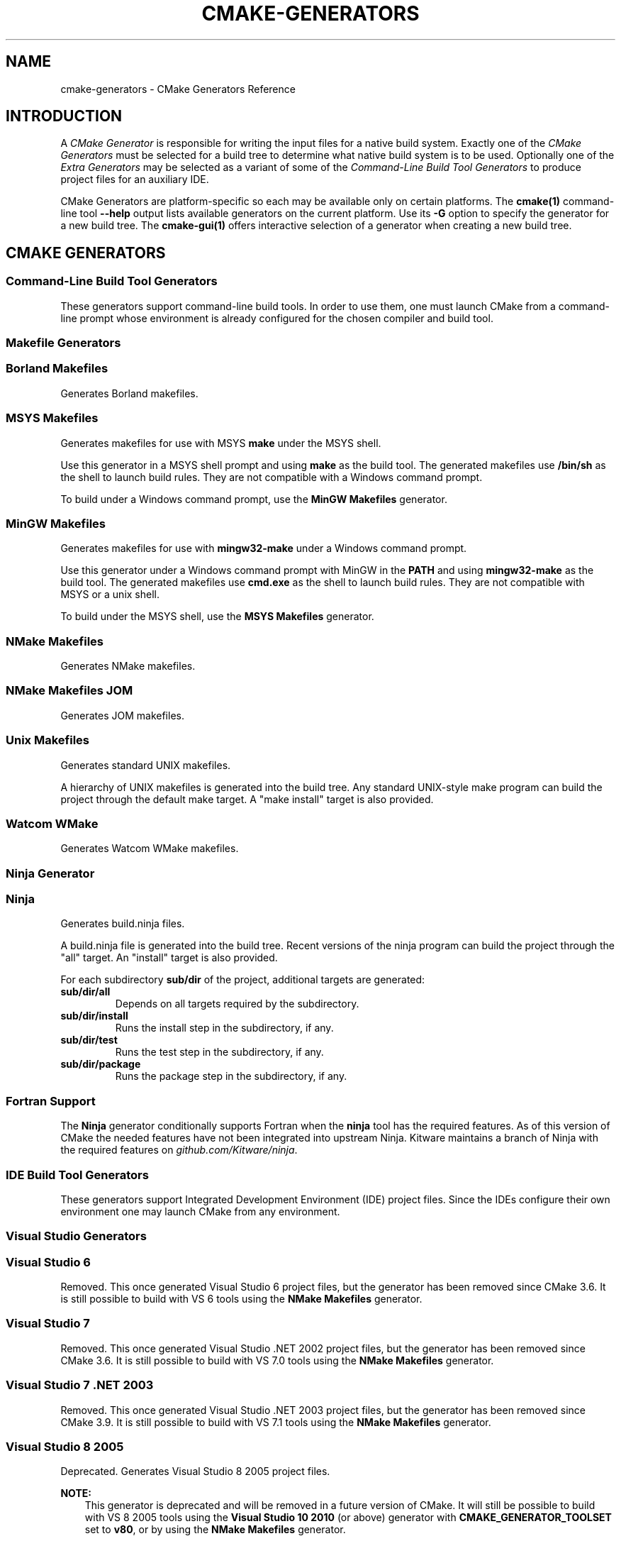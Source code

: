 .\" Man page generated from reStructuredText.
.
.TH "CMAKE-GENERATORS" "7" "Mar 19, 2018" "3.11.0" "CMake"
.SH NAME
cmake-generators \- CMake Generators Reference
.
.nr rst2man-indent-level 0
.
.de1 rstReportMargin
\\$1 \\n[an-margin]
level \\n[rst2man-indent-level]
level margin: \\n[rst2man-indent\\n[rst2man-indent-level]]
-
\\n[rst2man-indent0]
\\n[rst2man-indent1]
\\n[rst2man-indent2]
..
.de1 INDENT
.\" .rstReportMargin pre:
. RS \\$1
. nr rst2man-indent\\n[rst2man-indent-level] \\n[an-margin]
. nr rst2man-indent-level +1
.\" .rstReportMargin post:
..
.de UNINDENT
. RE
.\" indent \\n[an-margin]
.\" old: \\n[rst2man-indent\\n[rst2man-indent-level]]
.nr rst2man-indent-level -1
.\" new: \\n[rst2man-indent\\n[rst2man-indent-level]]
.in \\n[rst2man-indent\\n[rst2man-indent-level]]u
..
.SH INTRODUCTION
.sp
A \fICMake Generator\fP is responsible for writing the input files for
a native build system.  Exactly one of the \fI\%CMake Generators\fP must be
selected for a build tree to determine what native build system is to
be used.  Optionally one of the \fI\%Extra Generators\fP may be selected
as a variant of some of the \fI\%Command\-Line Build Tool Generators\fP to
produce project files for an auxiliary IDE.
.sp
CMake Generators are platform\-specific so each may be available only
on certain platforms.  The \fBcmake(1)\fP command\-line tool \fB\-\-help\fP
output lists available generators on the current platform.  Use its \fB\-G\fP
option to specify the generator for a new build tree.
The \fBcmake\-gui(1)\fP offers interactive selection of a generator
when creating a new build tree.
.SH CMAKE GENERATORS
.SS Command\-Line Build Tool Generators
.sp
These generators support command\-line build tools.  In order to use them,
one must launch CMake from a command\-line prompt whose environment is
already configured for the chosen compiler and build tool.
.SS Makefile Generators
.SS Borland Makefiles
.sp
Generates Borland makefiles.
.SS MSYS Makefiles
.sp
Generates makefiles for use with MSYS \fBmake\fP under the MSYS shell.
.sp
Use this generator in a MSYS shell prompt and using \fBmake\fP as the build
tool.  The generated makefiles use \fB/bin/sh\fP as the shell to launch build
rules.  They are not compatible with a Windows command prompt.
.sp
To build under a Windows command prompt, use the
\fBMinGW Makefiles\fP generator.
.SS MinGW Makefiles
.sp
Generates makefiles for use with \fBmingw32\-make\fP under a Windows command
prompt.
.sp
Use this generator under a Windows command prompt with MinGW in the \fBPATH\fP
and using \fBmingw32\-make\fP as the build tool.  The generated makefiles use
\fBcmd.exe\fP as the shell to launch build rules.  They are not compatible with
MSYS or a unix shell.
.sp
To build under the MSYS shell, use the \fBMSYS Makefiles\fP generator.
.SS NMake Makefiles
.sp
Generates NMake makefiles.
.SS NMake Makefiles JOM
.sp
Generates JOM makefiles.
.SS Unix Makefiles
.sp
Generates standard UNIX makefiles.
.sp
A hierarchy of UNIX makefiles is generated into the build tree.  Any
standard UNIX\-style make program can build the project through the
default make target.  A "make install" target is also provided.
.SS Watcom WMake
.sp
Generates Watcom WMake makefiles.
.SS Ninja Generator
.SS Ninja
.sp
Generates build.ninja files.
.sp
A build.ninja file is generated into the build tree.  Recent versions
of the ninja program can build the project through the "all" target.
An "install" target is also provided.
.sp
For each subdirectory \fBsub/dir\fP of the project, additional targets
are generated:
.INDENT 0.0
.TP
.B \fBsub/dir/all\fP
Depends on all targets required by the subdirectory.
.TP
.B \fBsub/dir/install\fP
Runs the install step in the subdirectory, if any.
.TP
.B \fBsub/dir/test\fP
Runs the test step in the subdirectory, if any.
.TP
.B \fBsub/dir/package\fP
Runs the package step in the subdirectory, if any.
.UNINDENT
.SS Fortran Support
.sp
The \fBNinja\fP generator conditionally supports Fortran when the \fBninja\fP
tool has the required features.  As of this version of CMake the needed
features have not been integrated into upstream Ninja.  Kitware maintains
a branch of Ninja with the required features on \fI\%github.com/Kitware/ninja\fP\&.
.SS IDE Build Tool Generators
.sp
These generators support Integrated Development Environment (IDE)
project files.  Since the IDEs configure their own environment
one may launch CMake from any environment.
.SS Visual Studio Generators
.SS Visual Studio 6
.sp
Removed.  This once generated Visual Studio 6 project files, but the
generator has been removed since CMake 3.6.  It is still possible to
build with VS 6 tools using the \fBNMake Makefiles\fP generator.
.SS Visual Studio 7
.sp
Removed.  This once generated Visual Studio .NET 2002 project files, but
the generator has been removed since CMake 3.6.  It is still possible to
build with VS 7.0 tools using the \fBNMake Makefiles\fP generator.
.SS Visual Studio 7 .NET 2003
.sp
Removed.  This once generated Visual Studio .NET 2003 project files, but
the generator has been removed since CMake 3.9.  It is still possible to
build with VS 7.1 tools using the \fBNMake Makefiles\fP generator.
.SS Visual Studio 8 2005
.sp
Deprecated.  Generates Visual Studio 8 2005 project files.
.sp
\fBNOTE:\fP
.INDENT 0.0
.INDENT 3.5
This generator is deprecated and will be removed in a future version
of CMake.  It will still be possible to build with VS 8 2005 tools
using the \fBVisual Studio 10 2010\fP (or above) generator
with \fBCMAKE_GENERATOR_TOOLSET\fP set to \fBv80\fP, or by
using the \fBNMake Makefiles\fP generator.
.UNINDENT
.UNINDENT
.sp
The \fBCMAKE_GENERATOR_PLATFORM\fP variable may be set
to specify a target platform name.
.sp
For compatibility with CMake versions prior to 3.1, one may specify
a target platform name optionally at the end of this generator name:
.INDENT 0.0
.TP
.B \fBVisual Studio 8 2005 Win64\fP
Specify target platform \fBx64\fP\&.
.TP
.B \fBVisual Studio 8 2005 <WinCE\-SDK>\fP
Specify target platform matching a Windows CE SDK name.
.UNINDENT
.SS Visual Studio 9 2008
.sp
Generates Visual Studio 9 2008 project files.
.sp
The \fBCMAKE_GENERATOR_PLATFORM\fP variable may be set
to specify a target platform name.
.sp
For compatibility with CMake versions prior to 3.1, one may specify
a target platform name optionally at the end of this generator name:
.INDENT 0.0
.TP
.B \fBVisual Studio 9 2008 Win64\fP
Specify target platform \fBx64\fP\&.
.TP
.B \fBVisual Studio 9 2008 IA64\fP
Specify target platform \fBItanium\fP\&.
.TP
.B \fBVisual Studio 9 2008 <WinCE\-SDK>\fP
Specify target platform matching a Windows CE SDK name.
.UNINDENT
.SS Visual Studio 10 2010
.sp
Generates Visual Studio 10 (VS 2010) project files.
.sp
The \fBCMAKE_GENERATOR_PLATFORM\fP variable may be set
to specify a target platform name (architecture).
.sp
For compatibility with CMake versions prior to 3.1, one may specify
a target platform name optionally at the end of this generator name:
.INDENT 0.0
.TP
.B \fBVisual Studio 10 2010 Win64\fP
Specify target platform \fBx64\fP\&.
.TP
.B \fBVisual Studio 10 2010 IA64\fP
Specify target platform \fBItanium\fP\&.
.UNINDENT
.sp
For compatibility with CMake versions prior to 3.0, one may specify this
generator using the name \fBVisual Studio 10\fP without the year component.
.SS Toolset Selection
.sp
The \fBv100\fP toolset that comes with Visual Studio 10 2010 is selected by
default.  The \fBCMAKE_GENERATOR_TOOLSET\fP option may be set, perhaps
via the \fBcmake(1)\fP \fB\-T\fP option, to specify another toolset.
.SS Visual Studio 11 2012
.sp
Generates Visual Studio 11 (VS 2012) project files.
.sp
The \fBCMAKE_GENERATOR_PLATFORM\fP variable may be set
to specify a target platform name (architecture).
.sp
For compatibility with CMake versions prior to 3.1, one may specify
a target platform name optionally at the end of this generator name:
.INDENT 0.0
.TP
.B \fBVisual Studio 11 2012 Win64\fP
Specify target platform \fBx64\fP\&.
.TP
.B \fBVisual Studio 11 2012 ARM\fP
Specify target platform \fBARM\fP\&.
.TP
.B \fBVisual Studio 11 2012 <WinCE\-SDK>\fP
Specify target platform matching a Windows CE SDK name.
.UNINDENT
.sp
For compatibility with CMake versions prior to 3.0, one may specify this
generator using the name "Visual Studio 11" without the year component.
.SS Toolset Selection
.sp
The \fBv110\fP toolset that comes with Visual Studio 11 2012 is selected by
default.  The \fBCMAKE_GENERATOR_TOOLSET\fP option may be set, perhaps
via the \fBcmake(1)\fP \fB\-T\fP option, to specify another toolset.
.SS Visual Studio 12 2013
.sp
Generates Visual Studio 12 (VS 2013) project files.
.sp
The \fBCMAKE_GENERATOR_PLATFORM\fP variable may be set
to specify a target platform name (architecture).
.sp
For compatibility with CMake versions prior to 3.1, one may specify
a target platform name optionally at the end of this generator name:
.INDENT 0.0
.TP
.B \fBVisual Studio 12 2013 Win64\fP
Specify target platform \fBx64\fP\&.
.TP
.B \fBVisual Studio 12 2013 ARM\fP
Specify target platform \fBARM\fP\&.
.UNINDENT
.sp
For compatibility with CMake versions prior to 3.0, one may specify this
generator using the name "Visual Studio 12" without the year component.
.SS Toolset Selection
.sp
The \fBv120\fP toolset that comes with Visual Studio 12 2013 is selected by
default.  The \fBCMAKE_GENERATOR_TOOLSET\fP option may be set, perhaps
via the \fBcmake(1)\fP \fB\-T\fP option, to specify another toolset.
.sp
For each toolset that comes with this version of Visual Studio, there are
variants that are themselves compiled for 32\-bit (x86) and 64\-bit (x64) hosts
(independent of the architecture they target).  By default Visual Studio
chooses the 32\-bit variant even on a 64\-bit host.  One may request use of the
64\-bit host tools by adding a \fBhost=x64\fP option to the toolset specification.
See the \fBCMAKE_GENERATOR_TOOLSET\fP variable for details.
.SS Visual Studio 14 2015
.sp
Generates Visual Studio 14 (VS 2015) project files.
.sp
The \fBCMAKE_GENERATOR_PLATFORM\fP variable may be set
to specify a target platform name (architecture).
.sp
For compatibility with CMake versions prior to 3.1, one may specify
a target platform name optionally at the end of this generator name:
.INDENT 0.0
.TP
.B \fBVisual Studio 14 2015 Win64\fP
Specify target platform \fBx64\fP\&.
.TP
.B \fBVisual Studio 14 2015 ARM\fP
Specify target platform \fBARM\fP\&.
.UNINDENT
.SS Toolset Selection
.sp
The \fBv140\fP toolset that comes with Visual Studio 14 2015 is selected by
default.  The \fBCMAKE_GENERATOR_TOOLSET\fP option may be set, perhaps
via the \fBcmake(1)\fP \fB\-T\fP option, to specify another toolset.
.sp
For each toolset that comes with this version of Visual Studio, there are
variants that are themselves compiled for 32\-bit (x86) and 64\-bit (x64) hosts
(independent of the architecture they target).  By default Visual Studio
chooses the 32\-bit variant even on a 64\-bit host.  One may request use of the
64\-bit host tools by adding a \fBhost=x64\fP option to the toolset specification.
See the \fBCMAKE_GENERATOR_TOOLSET\fP variable for details.
.SS Visual Studio 15 2017
.sp
Generates Visual Studio 15 (VS 2017) project files.
.sp
The \fBCMAKE_GENERATOR_PLATFORM\fP variable may be set
to specify a target platform name (architecture).
.sp
For compatibility with CMake versions prior to 3.1, one may specify
a target platform name optionally at the end of this generator name:
.INDENT 0.0
.TP
.B \fBVisual Studio 15 2017 Win64\fP
Specify target platform \fBx64\fP\&.
.TP
.B \fBVisual Studio 15 2017 ARM\fP
Specify target platform \fBARM\fP\&.
.UNINDENT
.SS Instance Selection
.sp
VS 2017 supports multiple installations on the same machine.
The \fBCMAKE_GENERATOR_INSTANCE\fP variable may be set as a
cache entry containing the absolute path to a Visual Studio instance.
If the value is not specified explicitly by the user or a toolchain file,
CMake queries the Visual Studio Installer to locate VS instances, chooses
one, and sets the variable as a cache entry to hold the value persistently.
.sp
When CMake first chooses an instance, if the \fBVS150COMNTOOLS\fP environment
variable is set and points to the \fBCommon7/Tools\fP directory within
one of the instances, that instance will be used.  Otherwise, if more
than one instance is installed we do not define which one is chosen
by default.
.SS Toolset Selection
.sp
The \fBv141\fP toolset that comes with Visual Studio 15 2017 is selected by
default.  The \fBCMAKE_GENERATOR_TOOLSET\fP option may be set, perhaps
via the \fBcmake(1)\fP \fB\-T\fP option, to specify another toolset.
.sp
For each toolset that comes with this version of Visual Studio, there are
variants that are themselves compiled for 32\-bit (x86) and 64\-bit (x64) hosts
(independent of the architecture they target).  By default Visual Studio
chooses the 32\-bit variant even on a 64\-bit host.  One may request use of the
64\-bit host tools by adding a \fBhost=x64\fP option to the toolset specification.
See the \fBCMAKE_GENERATOR_TOOLSET\fP variable for details.
.SS Other Generators
.SS Green Hills MULTI
.sp
Generates Green Hills MULTI project files (experimental, work\-in\-progress).
.sp
Customizations are available through the following cache variables:
.INDENT 0.0
.IP \(bu 2
\fBGHS_BSP_NAME\fP
.IP \(bu 2
\fBGHS_CUSTOMIZATION\fP
.IP \(bu 2
\fBGHS_GPJ_MACROS\fP
.IP \(bu 2
\fBGHS_OS_DIR\fP
.UNINDENT
.sp
\fBNOTE:\fP
.INDENT 0.0
.INDENT 3.5
This generator is deemed experimental as of CMake 3.11.0\-rc4
and is still a work in progress.  Future versions of CMake
may make breaking changes as the generator matures.
.UNINDENT
.UNINDENT
.SS Xcode
.sp
Generate Xcode project files.
.sp
This supports Xcode 3.0 and above.
.SS Toolset Selection
.sp
By default Xcode is allowed to select its own default toolchain.
The \fBCMAKE_GENERATOR_TOOLSET\fP option may be set, perhaps
via the \fBcmake(1)\fP \fB\-T\fP option, to specify another toolset.
.SH EXTRA GENERATORS
.sp
Some of the \fI\%CMake Generators\fP listed in the \fBcmake(1)\fP
command\-line tool \fB\-\-help\fP output may have variants that specify
an extra generator for an auxiliary IDE tool.  Such generator
names have the form \fB<extra\-generator> \- <main\-generator>\fP\&.
The following extra generators are known to CMake.
.SS CodeBlocks
.sp
Generates CodeBlocks project files.
.sp
Project files for CodeBlocks will be created in the top directory and
in every subdirectory which features a CMakeLists.txt file containing
a PROJECT() call.  Additionally a hierarchy of makefiles is generated
into the build tree.
The \fBCMAKE_CODEBLOCKS_EXCLUDE_EXTERNAL_FILES\fP variable may
be set to \fBON\fP to exclude any files which are located outside of
the project root directory.
The appropriate make program can build the
project through the default make target.  A "make install" target is
also provided.
.sp
This "extra" generator may be specified as:
.INDENT 0.0
.TP
.B \fBCodeBlocks \- MinGW Makefiles\fP
Generate with \fBMinGW Makefiles\fP\&.
.TP
.B \fBCodeBlocks \- NMake Makefiles\fP
Generate with \fBNMake Makefiles\fP\&.
.TP
.B \fBCodeBlocks \- NMake Makefiles JOM\fP
Generate with \fBNMake Makefiles JOM\fP\&.
.TP
.B \fBCodeBlocks \- Ninja\fP
Generate with \fBNinja\fP\&.
.TP
.B \fBCodeBlocks \- Unix Makefiles\fP
Generate with \fBUnix Makefiles\fP\&.
.UNINDENT
.SS CodeLite
.sp
Generates CodeLite project files.
.sp
Project files for CodeLite will be created in the top directory and
in every subdirectory which features a CMakeLists.txt file containing
a \fBproject()\fP call.
The \fBCMAKE_CODELITE_USE_TARGETS\fP variable may be set to \fBON\fP
to change the default behaviour from projects to targets as the basis
for project files.
The appropriate make program can build the
project through the default make target.  A "make install" target is
also provided.
.sp
This "extra" generator may be specified as:
.INDENT 0.0
.TP
.B \fBCodeLite \- MinGW Makefiles\fP
Generate with \fBMinGW Makefiles\fP\&.
.TP
.B \fBCodeLite \- NMake Makefiles\fP
Generate with \fBNMake Makefiles\fP\&.
.TP
.B \fBCodeLite \- Ninja\fP
Generate with \fBNinja\fP\&.
.TP
.B \fBCodeLite \- Unix Makefiles\fP
Generate with \fBUnix Makefiles\fP\&.
.UNINDENT
.SS Eclipse CDT4
.sp
Generates Eclipse CDT 4.0 project files.
.sp
Project files for Eclipse will be created in the top directory.  In
out of source builds, a linked resource to the top level source
directory will be created.  Additionally a hierarchy of makefiles is
generated into the build tree.  The appropriate make program can build
the project through the default make target.  A "make install" target
is also provided.
.sp
This "extra" generator may be specified as:
.INDENT 0.0
.TP
.B \fBEclipse CDT4 \- MinGW Makefiles\fP
Generate with \fBMinGW Makefiles\fP\&.
.TP
.B \fBEclipse CDT4 \- NMake Makefiles\fP
Generate with \fBNMake Makefiles\fP\&.
.TP
.B \fBEclipse CDT4 \- Ninja\fP
Generate with \fBNinja\fP\&.
.TP
.B \fBEclipse CDT4 \- Unix Makefiles\fP
Generate with \fBUnix Makefiles\fP\&.
.UNINDENT
.SS Kate
.sp
Generates Kate project files.
.sp
A project file for Kate will be created in the top directory in the top level
build directory.
To use it in kate, the Project plugin must be enabled.
The project file is loaded in kate simply by opening the
ProjectName.kateproject file in the editor.
If the kate Build\-plugin is enabled, all targets generated by CMake are
available for building.
.sp
This "extra" generator may be specified as:
.INDENT 0.0
.TP
.B \fBKate \- MinGW Makefiles\fP
Generate with \fBMinGW Makefiles\fP\&.
.TP
.B \fBKate \- NMake Makefiles\fP
Generate with \fBNMake Makefiles\fP\&.
.TP
.B \fBKate \- Ninja\fP
Generate with \fBNinja\fP\&.
.TP
.B \fBKate \- Unix Makefiles\fP
Generate with \fBUnix Makefiles\fP\&.
.UNINDENT
.SS Sublime Text 2
.sp
Generates Sublime Text 2 project files.
.sp
Project files for Sublime Text 2 will be created in the top directory
and in every subdirectory which features a CMakeLists.txt file
containing a PROJECT() call.  Additionally Makefiles (or build.ninja
files) are generated into the build tree.  The appropriate make
program can build the project through the default make target.  A
"make install" target is also provided.
.sp
This "extra" generator may be specified as:
.INDENT 0.0
.TP
.B \fBSublime Text 2 \- MinGW Makefiles\fP
Generate with \fBMinGW Makefiles\fP\&.
.TP
.B \fBSublime Text 2 \- NMake Makefiles\fP
Generate with \fBNMake Makefiles\fP\&.
.TP
.B \fBSublime Text 2 \- Ninja\fP
Generate with \fBNinja\fP\&.
.TP
.B \fBSublime Text 2 \- Unix Makefiles\fP
Generate with \fBUnix Makefiles\fP\&.
.UNINDENT
.SH COPYRIGHT
2000-2018 Kitware, Inc. and Contributors
.\" Generated by docutils manpage writer.
.
